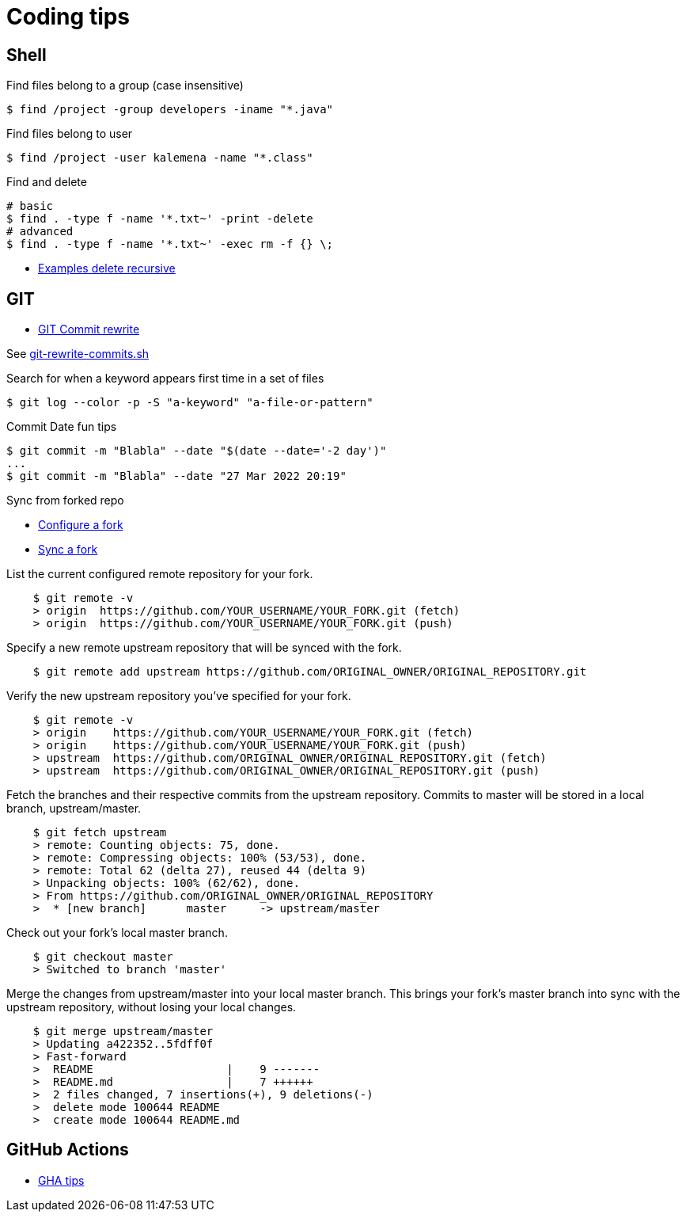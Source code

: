 = Coding tips
:hardbreaks:

== Shell

.Find files belong to a group (case insensitive)
[source,bash]
----
$ find /project -group developers -iname "*.java"
----

.Find files belong to user
[source,bash]
----
$ find /project -user kalemena -name "*.class"
----

.Find and delete
[source,bash]
----
# basic
$ find . -type f -name '*.txt~' -print -delete
# advanced
$ find . -type f -name '*.txt~' -exec rm -f {} \;
----

* link:https://www.baeldung.com/linux/recursively-delete-files-with-extension[Examples delete recursive]

== GIT

* link:https://help.github.com/en/github/using-git/changing-author-info[GIT Commit rewrite]

See link:git-rewrite-commits.sh[git-rewrite-commits.sh]

.Search for when a keyword appears first time in a set of files
[source,bash]
----
$ git log --color -p -S "a-keyword" "a-file-or-pattern"
----

.Commit Date fun tips
[source,bash]
----
$ git commit -m "Blabla" --date "$(date --date='-2 day')"
...
$ git commit -m "Blabla" --date "27 Mar 2022 20:19"
----

.Sync from forked repo
* link:https://help.github.com/en/github/collaborating-with-issues-and-pull-requests/configuring-a-remote-for-a-fork[Configure a fork]
* link:https://help.github.com/en/github/collaborating-with-issues-and-pull-requests/syncing-a-fork[Sync a fork]

.List the current configured remote repository for your fork.
[source,bash]
----
    $ git remote -v
    > origin  https://github.com/YOUR_USERNAME/YOUR_FORK.git (fetch)
    > origin  https://github.com/YOUR_USERNAME/YOUR_FORK.git (push)
----

.Specify a new remote upstream repository that will be synced with the fork.
[source,bash]
----
    $ git remote add upstream https://github.com/ORIGINAL_OWNER/ORIGINAL_REPOSITORY.git
----

.Verify the new upstream repository you've specified for your fork.
[source,bash]
----
    $ git remote -v
    > origin    https://github.com/YOUR_USERNAME/YOUR_FORK.git (fetch)
    > origin    https://github.com/YOUR_USERNAME/YOUR_FORK.git (push)
    > upstream  https://github.com/ORIGINAL_OWNER/ORIGINAL_REPOSITORY.git (fetch)
    > upstream  https://github.com/ORIGINAL_OWNER/ORIGINAL_REPOSITORY.git (push)
----

.Fetch the branches and their respective commits from the upstream repository. Commits to master will be stored in a local branch, upstream/master.
[source,bash]
----
    $ git fetch upstream
    > remote: Counting objects: 75, done.
    > remote: Compressing objects: 100% (53/53), done.
    > remote: Total 62 (delta 27), reused 44 (delta 9)
    > Unpacking objects: 100% (62/62), done.
    > From https://github.com/ORIGINAL_OWNER/ORIGINAL_REPOSITORY
    >  * [new branch]      master     -> upstream/master
----

.Check out your fork's local master branch.
[source,bash]
----
    $ git checkout master
    > Switched to branch 'master'
----

.Merge the changes from upstream/master into your local master branch. This brings your fork's master branch into sync with the upstream repository, without losing your local changes.
[source,bash]
----
    $ git merge upstream/master
    > Updating a422352..5fdff0f
    > Fast-forward
    >  README                    |    9 -------
    >  README.md                 |    7 ++++++
    >  2 files changed, 7 insertions(+), 9 deletions(-)
    >  delete mode 100644 README
    >  create mode 100644 README.md
----

== GitHub Actions

* link:https://hanxiao.io/2021/01/24/Speedup-CI-Workflow-in-Github-Actions-via-Strategy-Matrix/[GHA tips]